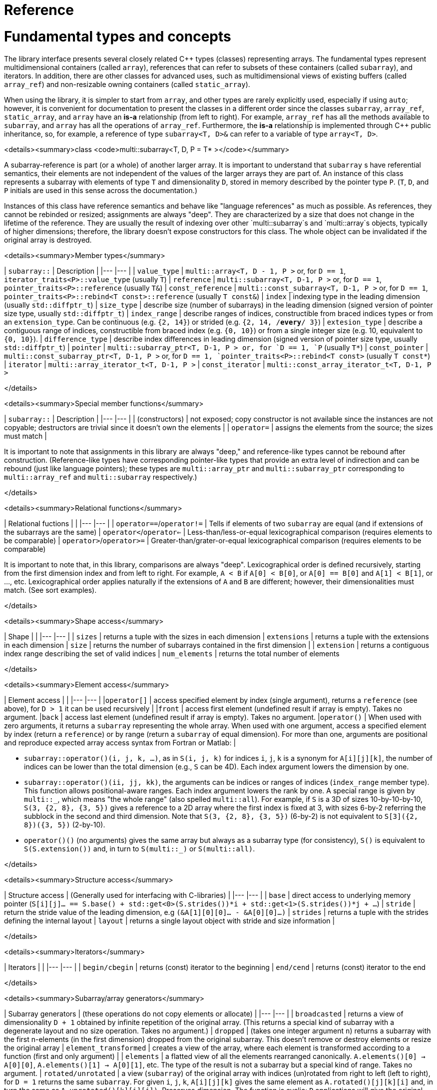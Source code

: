[#reference]

= Reference

:idprefix: reference_

# Fundamental types and concepts

The library interface presents several closely related C++ types (classes) representing arrays.
The fundamental types represent multidimensional containers (called `array`), references that can refer to subsets of these containers (called `subarray`), and iterators.
In addition, there are other classes for advanced uses, such as multidimensional views of existing buffers (called `array_ref`) and non-resizable owning containers (called `static_array`).

When using the library, it is simpler to start from `array`, and other types are rarely explicitly used, especially if using `auto`;
however, it is convenient for documentation to present the classes in a different order since the classes `subarray`, `array_ref`, `static_array`, and `array` have an *is-a* relationship (from left to right). 
For example, `array_ref` has all the methods available to `subarray`, and `array` has all the operations of `array_ref`.
Furthermore, the *is-a* relationship is implemented through C++ public inheritance, so, for example, a reference of type `subarray<T, D>&` can refer to a variable of type `array<T, D>`.

<details><summary>class <code>multi::subarray&lt;T, D, P = T* &gt;</code></summary>

A subarray-reference is part (or a whole) of another larger array.
It is important to understand that `subarray` s have referential semantics, their elements are not independent of the values of the larger arrays they are part of.
An instance of this class represents a subarray with elements of type `T` and dimensionality `D`, stored in memory described by the pointer type `P`.
(`T`, `D`, and `P` initials are used in this sense across the documentation.)

Instances of this class have reference semantics and behave like "language references" as much as possible.
As references, they cannot be rebinded or resized; assignments are always "deep".
They are characterized by a size that does not change in the lifetime of the reference.
They are usually the result of indexing over other `multi::subarray`s and `multi::array`s objects, typically of higher dimensions;
therefore, the library doesn't expose constructors for this class.
The whole object can be invalidated if the original array is destroyed.

<details><summary>Member types</summary>

| `subarray::`      | Description               |
|---                |---                        |
| `value_type`      | `multi::array<T, D - 1, P >` or, for `D == 1`, `iterator_traits<P>::value_type` (usually `T`)   
| `reference`       | `multi::subarray<T, D-1, P >` or, for `D == 1`, `pointer_traits<P>::reference` (usually `T&`) 
| `const_reference` | `multi::const_subarray<T, D-1, P >` or, for `D == 1`, `pointer_traits<P>::rebind<T const>::reference` (usually `T const&`)
| `index`           | indexing type in the leading dimension (usually `std::diffptr_t`)
| `size_type`       | describe size (number of subarrays) in the leading dimension (signed version of pointer size type, usually `std::diffptr_t`)
| `index_range`     | describe ranges of indices, constructible from braced indices types or from an `extension_type`. Can be continuous (e.g. `{2, 14}`) or strided (e.g. `{2, 14, /*every*/ 3}`)
| `extesion_type`   | describe a contiguous range of indices, constructible from braced index (e.g. `{0, 10}`) or from a single integer size (e.g. 10, equivalent to `{0, 10}`). 
| `difference_type` | describe index differences in leading dimension (signed version of pointer size type, usually `std::diffptr_t`)
| `pointer`         | `multi::subarray_ptr<T, D-1, P > or, for `D == 1, `P` (usually `T*`)
| `const_pointer`   | `multi::const_subarray_ptr<T, D-1, P >` or, for `D == 1, `pointer_traits<P>::rebind<T const>` (usually `T const*`)
| `iterator`        | `multi::array_iterator_t<T, D-1, P >`
| `const_iterator`  | `multi::const_array_iterator_t<T, D-1, P >`

</details>

<details><summary>Special member functions</summary>

| `subarray::`      | Description |
|---                |--- |
| (constructors)    | not exposed; copy constructor is not available since the instances are not copyable; destructors are trivial since it doesn't own the elements |
| `operator=`       | assigns the elements from the source; the sizes must match |

It is important to note that assignments in this library are always "deep," and reference-like types cannot be rebound after construction.
(Reference-like types have corresponding pointer-like types that provide an extra level of indirection and can be rebound (just like language pointers);
these types are `multi::array_ptr` and `multi::subarray_ptr` corresponding to `multi::array_ref` and `multi::subarray` respectively.)

</details>

<details><summary>Relational functions</summary>

| Relational fuctions       |    |
|---                        |--- |
| `operator==`/`operator!=` | Tells if elements of two `subarray` are equal (and if extensions of the subarrays are the same)
| `operator<`/`operator<=`  | Less-than/less-or-equal      lexicographical comparison (requires elements to be comparable)
| `operator>`/`operator>=`  | Greater-than/grater-or-equal lexicographical comparison (requires elements to be comparable)

It is important to note that, in this library, comparisons are always "deep".
Lexicographical order is defined recursively, starting from the first dimension index and from left to right.
For example, `A < B` if `A[0] < B[0]`, or `A[0] == B[0]` and `A[1] < B[1]`, or ..., etc.
Lexicographical order applies naturally if the extensions of `A` and `B` are different; however, their dimensionalities must match.
(See sort examples).

</details>

<details><summary>Shape access</summary>

| Shape             |    |
|---                |--- |
| `sizes`           | returns a tuple with the sizes in each dimension
| `extensions`      | returns a tuple with the extensions in each dimension
| `size`            | returns the number of subarrays contained in the first dimension |
| `extension`       | returns a contiguous index range describing the set of valid indices
| `num_elements`    | returns the total number of elements

</details>

<details><summary>Element access</summary>

| Element access    |    |
|---                |--- |
|`operator[]`       | access specified element by index (single argument), returns a `reference` (see above), for `D > 1` it can be used recursively |
|`front`            | access first element (undefined result if array is empty). Takes no argument.
|`back`             | access last element  (undefined result if array is empty). Takes no argument.
|`operator()`       | When used with zero arguments, it returns a `subarray` representing the whole array. When used with one argument, access a specified element by index (return a `reference`) or by range (return a `subarray` of equal dimension). For more than one, arguments are positional and reproduce expected array access syntax from Fortran or Matlab: |

- `subarray::operator()(i, j, k, ...)`, as in `S(i, j, k)` for indices `i`, `j`, `k` is a synonym for `A[i][j][k]`, the number of indices can be lower than the total dimension (e.g., `S` can be 4D).
Each index argument lowers the dimension by one.
- `subarray::operator()(ii, jj, kk)`, the arguments can be indices or ranges of indices (`index_range` member type).
This function allows positional-aware ranges.
Each index argument lowers the rank by one.
A special range is given by `multi::_`, which means "the whole range" (also spelled `multi::all`).
For example, if `S` is a 3D of sizes 10-by-10-by-10, `S(3, {2, 8}, {3, 5})` gives a reference to a 2D array where the first index is fixed at 3, with sizes 6-by-2 referring the subblock in the second and third dimension.
Note that `S(3, {2, 8}, {3, 5})` (6-by-2) is not equivalent to `S[3]({2, 8})({3, 5})` (2-by-10).
- `operator()()` (no arguments) gives the same array but always as a subarray type (for consistency), `S()` is equivalent to `S(S.extension())` and, in turn to `S(multi::_)` or `S(multi::all)`.

</details>

<details><summary>Structure access</summary>

| Structure access  | (Generally used for interfacing with C-libraries)   |
|---                |--- |
| `base`            | direct access to underlying memory pointer (`S[i][j]... == S.base() + std::get<0>(S.strides())*i + std::get<1>(S.strides())*j + ...`)
| `stride`          | return the stride value of the leading dimension, e.g `(&A[1][0][0]... - &A[0][0]...)`
| `strides`         | returns a tuple with the strides defining the internal layout
| `layout`          | returns a single layout object with stride and size information |

</details>

<details><summary>Iterators</summary>

| Iterators         |    |
|---                |--- |
| `begin/cbegin`    | returns (const) iterator to the beginning
| `end/cend`        | returns (const) iterator to the end

</details>

<details><summary>Subarray/array generators</summary>

| Subarray generators   | (these operations do not copy elements or allocate)    |
|---                    |---  |
| `broadcasted`         | returns a view of dimensionality `D + 1` obtained by infinite repetition of the original array. (This returns a special kind of subarray with a degenerate layout and no size operation. Takes no argument.)
| `dropped`             | (takes one integer argument `n`) returns a subarray with the first n-elements (in the first dimension) dropped from the original subarray. This doesn't remove or destroy elements or resize the original array 
| `element_transformed` | creates a view of the array, where each element is transformed according to a function (first and only argument) |
| `elements`            | a flatted view of all the elements rearranged canonically. `A.elements()[0] -> A[0][0]`, `A.elements()[1] -> A[0][1]`, etc. The type of the result is not a subarray but a special kind of range. Takes no argument.
| `rotated/unrotated`   | a view (`subarray`) of the original array with indices (un)rotated from right to left (left to right), for `D = 1` returns the same `subarray`. For given `i`, `j`, `k`, `A[i][j][k]` gives the same element as `A.rotated()[j][k][i]` and, in turn the same as `A.unrotated()[k][i][j])`. Preserves dimension. The function is cyclic; `D` applications will give the original view. Takes no argument. |
| `transposed` (same as `operator~`) | a view (`subarray`) of the original array with the first two indices exchanged, only available for `D > 1`; for `D = 2`, `rotated`, `unrotated` and `transposed` give same view. Takes no argument.  |
| `sliced`              | (takes two index arguments `a` and `b`) returns a subarray with elements from index `a` to index `b` (non-inclusive) `{S[a], ... S[b-1]}`. Preserves the dimension.
| `strided`             | (takes one integer argument `s`) returns a subarray skipping `s` elements. Preserves the dimension.

| Creating views by pointer manipulation     |     |
|---                                         |---  |
| `static_array_cast<T2, P2 = T2*>(args...)` | produces a view where the underlying pointer constructed by `P2{A.base(), args...}`. Usually, `args...` is empty. Non-empty arguments are useful for stateful fancy pointers, such as transformer iterators.
| `reinterpret_cast_array<T2>`               | underlying elements are reinterpreted as type T2, element sizes (`sizeof`) have to be equal; `reinterpret_cast_array<T2>(n)` produces a view where the underlying elements are interpreted as an array of `n` elements of type `T2`.

| Creating arrays                     |     |
|---                                  |---  |
| `decay` (same as prefix unary `operator+`) | creates a concrete independent `array` with the same dimension and elements as the view. Usually used to force a value type (and forcing a copy of the elements) and avoid the propagation of a reference type in combination with `auto` (e.g., `auto A2_copy = + A[2];`).

A reference `subarray` can be invalidated when its origin array is invalidated or destroyed.
For example, if the `array` from which it originates is destroyed or resized.

</details>
</details>

<details><summary>class <code>multi::array_ref&lt;T, D, P = T* &gt;</code></summary>

A _D_-dimensional view of the contiguous pre-existing memory buffer.
This class doesn't manage the elements it contains, and it has reference semantics (it can't be rebound, assignments are deep, and have the same size restrictions as `subarray`)

Since `array_ref` is-a `subarray`, it inherits all the class methods and types described before and, in addition, it defines these members below.

| Member types      | same as for `subarray` |
|---                |---                        |

| Member functions  | same as for `subarray` plus ... |
|---                |--- |
| (constructors)    | `array_ref::array_ref({e1, e2, ...}, p)` constructs a D-dimensional view of the contiguous range starting at p and ending at least after the size size of the multidimensional array (product of sizes). The default constructor and copy constructor are not exposed. Destructor is trivial since elements are not owned or managed. |

| Element access    | same as for `subarray` |
|---                |--- |

| Structure access  | same as for `subarray` |
|---                |--- |

| Iterators         | same as for `subarray`   |
|---                |--- |

| Capacity          | same as for `subarray`   |
|---                |--- |

| Creating views    | same as for `subarray`  |
|---                |---  |

| Creating arrays   | same as for `subarray`  |
|---                |---  |

| Relational functions   |  same as for `subarray`  |
|---                |--- |

An `array_ref` can be invalidated if the original buffer is deallocated.

</details>

<details><summary>class <code>multi::static_array&lt;T, D, Alloc = std::allocator<T> &gt;</code></summary>

A _D_-dimensional array that manages an internal memory buffer.
This class owns the elements it contains; it has restricted value semantics because assignments are restricted to sources with equal sizes.
Memory is requested by an allocator of type Alloc (standard allocator by default).
It supports stateful and polymorphic allocators, which are the default for the special type `multi::pmr::static_array`.

The main feature of this class is that its iterators, subarrays, and pointers do not get invalidated unless the whole object is destroyed.
In this sense, it is semantically similar to a C-array, except that elements are allocated from the heap.
It can be useful for scoped uses of arrays and multi-threaded programming and to ensure that assignments do not incur allocations.
The C++ coreguiles proposed a similar (albeith one-dimensional) class, called [`gsl::dyn_array`](http://isocpp.github.io/CppCoreGuidelines/CppCoreGuidelines#gslowner-ownership-pointers).

For most uses, a `multi::array` should be preferred instead.

| Member types      | same as for `array_ref` |
|---                |---                        |

| Member fuctions   | same as for `array_ref` plus ... |
|---                |--- |
| (constructors)    | `static_array::static_array({e1, e2, ...}, T val = {}, Alloc = {})` constructs a D-dimensional array by allocating elements. `static_array::static_array(std::initializer_list<...>` constructs the array with elements initialized from a nested list.
| (destructor)      | Destructor deallocates memory and destroy the elements |
| `operator=`       | assigns the elements from the source, sizes must match.

| Element access    | same as for `array_ref` |
|---                |--- |

| Structure access  | same as for `array_ref` |
|---                |--- |

| Iterators         | same as for `array_ref`   |
|---                |--- |

| Capacity          | same as for `array_ref`   |
|---                |--- |

| Creating views    | same as for `array_ref`  |
|---                |---  |

| Creating arrays   | same as for `array_ref`  |
|---                |---  |

| Relational fuctions   |  same as for `array_ref`  |
|---                |--- |

</details>

<details><summary>class <code>multi::array&lt;T, D, Alloc = std::allocator<T> &gt;</code></summary>

An array of integer positive dimension D has value semantics if element type T has value semantics.
It supports stateful and polymorphic allocators, which is implied for the special type `multi::pmr::array<T, D>`.

| Member types      | same as for `static_array` (see above) |
|---                |---                         |

| Member fuctions   |    |
|---                |--- |
| (constructors)    | `array::array({e1, e2, ...}, T val = {}, Alloc = {})` constructs a D-dimensional array by allocating elements;`array::array(It first, It last)` and `array::array(Range const& rng)`, same for a range of subarrays. `static_array::static_array(std::initializer_list<...>, Alloc = {})` constructs the array with elements initialized from a nested list.
| (destructor)      | Destructor deallocates memory and destroy the elements |
| `operator=`       | assigns for a source `subarray`, or from another `array`. `array`s can be moved |

| Element access    | same as for `static_array` |
|---                |--- |

| Structure access  | same as for `static_array` |
|---                |--- |

| Iterators         | same as for `static_array`   |
|---                |--- |

| Capacity          | same as for `static_array`  |
|---                |--- |

| Creating views    | same as for `static_array`  |
|---                |---  |

| Creating arrays   | same as for `static_array`  |
|---                |---  |

| Relational fuctions   |  same as for `static_array`  |
|---                |--- |

| Manipulation      |     |
|---                |---  |
| `clear`           | Erases all elements from the container. The array is resized to zero size. |
| `reextent`        | Changes the size of the array to new extensions. `reextent({e1, e2, ...})` elements are preserved when possible. New elements are initialized with a default value `v` with a second argument `reextent({e1, e2, ...}, v)`. The first argument is of `extensions_type`, and the second is optional for element types with a default constructor. 

</details>

<details><summary>class <code>multi::[sub]array&lt;T, D, P &gt;::(const_)iterator</code></summary>

A random-access iterator to subarrays of dimension `D - 1`, that is generally used to interact with or implement algorithms.
They can be default constructed but do not expose other constructors since they are generally created from `begin` or `end`, manipulated arithmetically, `operator--`, `operator++` (pre and postfix), or random jumps `operator+`/`operator-` and `operator+=`/`operator-=`.
They can be dereferenced by `operator*` and index access `operator[]`, returning objects of lower dimension `subarray<T, D, ... >::reference` (see above).
Note that this is the same type for all related arrays, for example, `multi::array<T, D, P >::(const_)iterator`.

`iterator` can be invalidated when its original array is invalidated, destroyed or resized.
An `iterator` that stems from `static_array` becomes invalid only if the original array was destroyed or out-of-scope.
</details>
